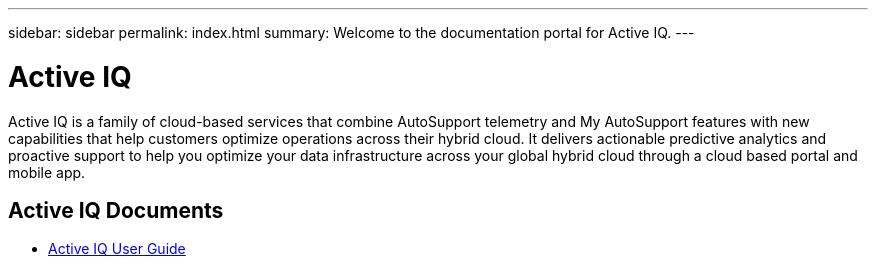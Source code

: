 ---
sidebar: sidebar
permalink: index.html
summary: Welcome to the documentation portal for Active IQ.
---

= Active IQ
:hardbreaks:
:nofooter:
:icons: font
:linkattrs:
:imagesdir: ./media/

Active IQ is a family of cloud-based services that combine AutoSupport telemetry and My AutoSupport features with new capabilities that help customers optimize operations across their hybrid cloud. It delivers actionable predictive analytics and proactive support to help you optimize your data infrastructure across your global hybrid cloud through a cloud based portal and mobile app.

== Active IQ Documents

* link:user_guide.html[Active IQ User Guide]
